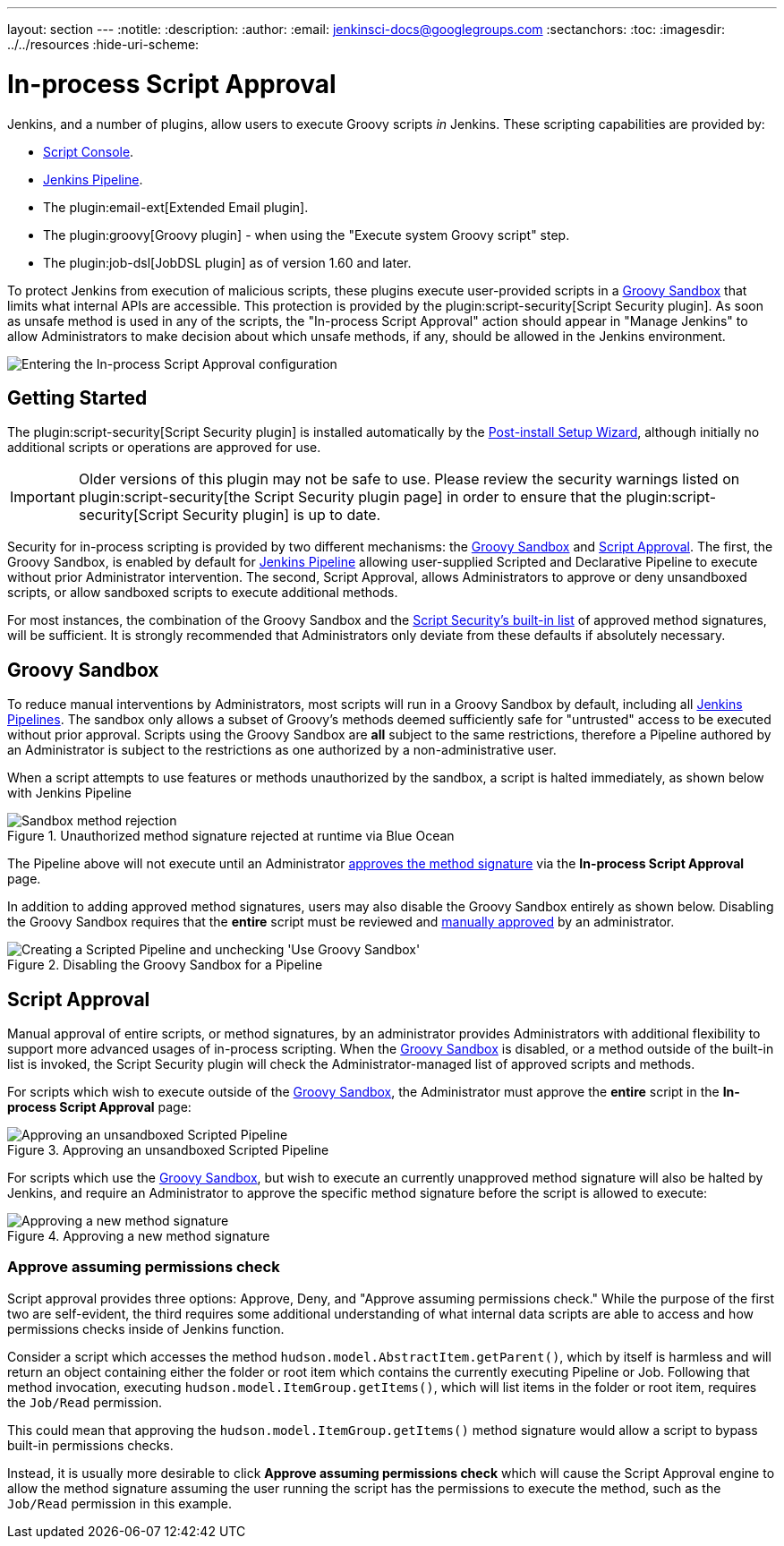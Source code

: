 ---
layout: section
---
ifdef::backend-html5[]
:notitle:
:description:
:author:
:email: jenkinsci-docs@googlegroups.com
:sectanchors:
:toc:
ifdef::env-github[:imagesdir: ../resources]
ifndef::env-github[:imagesdir: ../../resources]
:hide-uri-scheme:
endif::[]

= In-process Script Approval

Jenkins, and a number of plugins, allow users to execute
Groovy scripts _in_ Jenkins. These scripting capabilities are provided by:

* <<script-console#, Script Console>>.
* <<../pipeline#, Jenkins Pipeline>>.
* The plugin:email-ext[Extended Email plugin].
* The plugin:groovy[Groovy plugin] - when using the "Execute system Groovy
  script" step.
* The plugin:job-dsl[JobDSL plugin] as of version 1.60 and later.

To protect Jenkins from execution of malicious scripts, these plugins execute
user-provided scripts in a <<groovy-sandbox>> that limits what internal APIs
are accessible. This protection is provided by the plugin:script-security[Script Security plugin]. As soon as unsafe method is used in any of the scripts, the "In-process Script Approval"
action should appear in "Manage Jenkins" to allow Administrators to make decision about
which unsafe methods, if any, should be allowed in the Jenkins environment.

image::managing/manage-inprocess-script-approval.png["Entering the In-process Script Approval configuration", role=center]

== Getting Started

The plugin:script-security[Script Security plugin] is installed automatically
by the
link:../../getting-started/installing#post-install-setup-wizard[Post-install Setup Wizard],
although initially no additional scripts or operations are approved for use.

[IMPORTANT]
====
Older versions of this plugin may not be safe to use. Please review the
security warnings listed on plugin:script-security[the Script Security plugin page]
in order to ensure that the plugin:script-security[Script Security plugin] is
up to date.
====

Security for in-process scripting is provided by two different mechanisms: the
<<groovy-sandbox>> and <<script-approval>>. The first, the Groovy Sandbox, is
enabled by default for link:/doc/book/pipeline[Jenkins Pipeline] allowing
user-supplied Scripted and Declarative Pipeline to execute without prior
Administrator intervention. The second, Script
Approval, allows Administrators to approve or deny unsandboxed scripts, or
allow sandboxed scripts to execute additional methods.

For most instances, the combination of the Groovy Sandbox and the
link:https://github.com/jenkinsci/script-security-plugin/tree/master/src/main/resources/org/jenkinsci/plugins/scriptsecurity/sandbox/whitelists[Script Security's built-in list]
of approved method signatures, will be sufficient. It is strongly recommended
that Administrators only deviate from these defaults if absolutely necessary.

[[groovy-sandbox]]
== Groovy Sandbox

To reduce manual interventions by Administrators, most scripts will run in a
Groovy Sandbox by default, including all
link:/doc/book/pipeline[Jenkins Pipelines].
The sandbox only allows a subset of Groovy's methods deemed sufficiently safe
for "untrusted" access to be executed without prior approval. Scripts using
the Groovy Sandbox are *all* subject to the same restrictions, therefore a
Pipeline authored by an Administrator is subject to the
restrictions as one authorized by a non-administrative user.

When a script attempts to use features or methods unauthorized by the sandbox,
a script is halted immediately, as shown below with Jenkins Pipeline

.Unauthorized method signature rejected at runtime via Blue Ocean
image::managing/script-sandbox-rejection.png["Sandbox method rejection", role=center]

The Pipeline above will not execute until an Administrator
<<approving-method-signature, approves the method signature>> via the
*In-process Script Approval* page.

In addition to adding approved method signatures, users may also disable the
Groovy Sandbox entirely as shown below. Disabling the Groovy Sandbox requires
that the **entire** script must be reviewed and
<<approving-unsandboxed-pipeline, manually approved>> by an administrator.

.Disabling the Groovy Sandbox for a Pipeline
image::managing/unchecked-groovy-sandbox-on-pipeline.png["Creating a Scripted Pipeline and unchecking 'Use Groovy Sandbox'", role=center]

[[script-approval]]
== Script Approval

Manual approval of entire scripts, or method signatures, by an administrator
provides Administrators with additional flexibility to support more advanced
usages of in-process scripting. When the <<groovy-sandbox>> is disabled, or a
method outside of the built-in list is invoked, the Script Security plugin will
check the Administrator-managed list of approved scripts and methods.

For scripts which wish to execute outside of the <<groovy-sandbox>>, the
Administrator must approve the *entire* script in the *In-process Script
Approval* page:

[[approving-unsandboxed-pipeline]]
.Approving an unsandboxed Scripted Pipeline
image::managing/inprocess-script-approval-pipeline.png["Approving an unsandboxed Scripted Pipeline", role=center]


For scripts which use the <<groovy-sandbox>>, but wish to execute an currently
unapproved method signature will also be halted by Jenkins, and require an
Administrator to approve the specific method signature before the script is
allowed to execute:

[[approving-method-signature]]
.Approving a new method signature
image::managing/inprocess-script-approval-method.png["Approving a new method signature", role=center]

=== Approve assuming permissions check


Script approval provides three options: Approve, Deny, and "Approve assuming
permissions check." While the purpose of the first two are self-evident, the
third requires some additional understanding of what internal data scripts are
able to access and how permissions checks inside of Jenkins function.

Consider a script which accesses the method
`hudson.model.AbstractItem.getParent()`, which by itself is harmless and will
return an object containing either the folder or root item which contains the
currently executing Pipeline or Job. Following that method invocation,
executing `hudson.model.ItemGroup.getItems()`, which will list items in the
folder or root item, requires the `Job/Read` permission.

This could mean that approving the `hudson.model.ItemGroup.getItems()` method
signature would allow a script to bypass built-in permissions checks.

Instead, it is usually more desirable to click *Approve assuming permissions
check* which will cause the Script Approval engine to allow the method
signature assuming the user running the script has the permissions to execute
the method, such as the `Job/Read` permission in this example.
